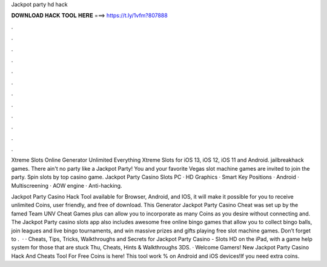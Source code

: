 Jackpot party hd hack



𝐃𝐎𝐖𝐍𝐋𝐎𝐀𝐃 𝐇𝐀𝐂𝐊 𝐓𝐎𝐎𝐋 𝐇𝐄𝐑𝐄 ===> https://t.ly/1vfm?807888



.



.



.



.



.



.



.



.



.



.



.



.

Xtreme Slots Online Generator Unlimited Everything Xtreme Slots for iOS 13, iOS 12, iOS 11 and Android. jailbreakhack games. There ain't no party like a Jackpot Party! You and your favorite Vegas slot machine games are invited to join the party. Spin slots by top casino game. Jackpot Party Casino Slots PC · HD Graphics · Smart Key Positions · Android · Multiscreening · AOW engine · Anti-hacking.

Jackpot Party Casino Hack Tool available for Browser, Android, and IOS, it will make it possible for you to receive unlimited Coins, user friendly, and free of download. This Generator Jackpot Party Casino Cheat was set up by the famed Team UNV Cheat Games plus can allow you to incorporate as many Coins as you desire without connecting and. The Jackpot Party casino slots app also includes awesome free online bingo games that allow you to collect bingo balls, join leagues and live bingo tournaments, and win massive prizes and gifts playing free slot machine games. Don’t forget to .  · · Cheats, Tips, Tricks, Walkthroughs and Secrets for Jackpot Party Casino - Slots HD on the iPad, with a game help system for those that are stuck Thu, Cheats, Hints & Walkthroughs 3DS. · Welcome Gamers! New Jackpot Party Casino Hack And Cheats Tool For Free Coins is here! This tool work % on Android and iOS devices!If you need extra coins.
